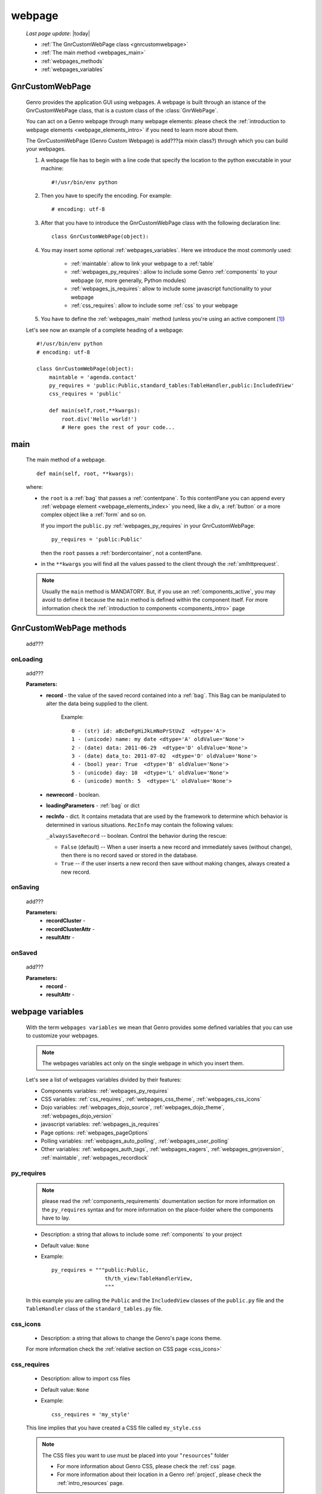 .. _webpage:

=======
webpage
=======

    *Last page update*: |today|
    
    .. image:: ../../../_images/projects/packages/webpage.png
    
    * :ref:`The GnrCustomWebPage class <gnrcustomwebpage>`
    * :ref:`The main method <webpages_main>`
    * :ref:`webpages_methods`
    * :ref:`webpages_variables`
    
.. _gnrcustomwebpage:

GnrCustomWebPage
================
    
    .. module:: gnr.web.gnrwebpage
    
    Genro provides the application GUI using webpages. A webpage is built through an istance
    of the GnrCustomWebPage class, that is a custom class of the :class:`GnrWebPage`.
    
    You can act on a Genro webpage through many webpage elements: please check the
    :ref:`introduction to webpage elements <webpage_elements_intro>` if you need
    to learn more about them.
    
    The GnrCustomWebPage (Genro Custom Webpage) is add???(a mixin class?) through which you can
    build your webpages.
    
    #. A webpage file has to begin with a line code that specify the location to the python
       executable in your machine::
    
        #!/usr/bin/env python
        
    #. Then you have to specify the encoding. For example::
        
        # encoding: utf-8
        
    #. After that you have to introduce the GnrCustomWebPage class with the following declaration line::
    
        class GnrCustomWebPage(object):
        
    #. You may insert some optional :ref:`webpages_variables`. Here we introduce
       the most commonly used:
       
        * :ref:`maintable`: allow to link your webpage to a :ref:`table`
        * :ref:`webpages_py_requires`: allow to include some Genro
          :ref:`components` to your webpage (or, more generally, Python modules)
        * :ref:`webpages_js_requires`: allow to include some javascript functionality
          to your webpage
        * :ref:`css_requires`: allow to include some :ref:`css`
          to your webpage
    
    #. You have to define the :ref:`webpages_main` method (unless you're using an active
       component [#]_)
        
    Let's see now an example of a complete heading of a webpage::
    
        #!/usr/bin/env python
        # encoding: utf-8
        
        class GnrCustomWebPage(object):
            maintable = 'agenda.contact'
            py_requires = 'public:Public,standard_tables:TableHandler,public:IncludedView'
            css_requires = 'public'
            
            def main(self,root,**kwargs):
                root.div('Hello world!')
                # Here goes the rest of your code...
                
.. _webpages_main:
    
main
====
    
    The main method of a webpage.
    
    ::
    
        def main(self, root, **kwargs):
    
    where:
    
    * the ``root`` is a :ref:`bag` that passes a :ref:`contentpane`. To this contentPane
      you can append every :ref:`webpage element <webpage_elements_index>` you need, like
      a div, a :ref:`button` or a more complex object like a :ref:`form` and so on.
      
      If you import the ``public.py`` :ref:`webpages_py_requires` in your GnrCustomWebPage::
      
        py_requires = 'public:Public'
        
      then the ``root`` passes a :ref:`bordercontainer`, not a contentPane.
      
    * in the ``**kwargs`` you will find all the values passed to the client through
      the :ref:`xmlhttprequest`.
      
    .. note:: Usually the ``main`` method is MANDATORY. But, if you use an :ref:`components_active`,
              you may avoid to define it because the ``main`` method is defined within the
              component itself. For more information check the :ref:`introduction to components
              <components_intro>` page
              
.. _webpages_methods:
              
GnrCustomWebPage methods
========================

    add???
    
.. _onloading_method:
    
onLoading
---------
    
    .. method:: onLoading(self, record, newrecord, loadingParameters, recInfo)
    
    add???
    
    **Parameters:**
                    * **record** - the value of the saved record contained into a :ref:`bag`.
                      This Bag can be manipulated to alter the data being supplied to the client.
                        
                        Example::
                        
                            0 - (str) id: aBcDeFgHiJkLmNoPrStUvZ  <dtype='A'>
                            1 - (unicode) name: my date <dtype='A' oldValue='None'>
                            2 - (date) data: 2011-06-29  <dtype='D' oldValue='None'>
                            3 - (date) data_to: 2011-07-02  <dtype='D' oldValue='None'>
                            4 - (bool) year: True  <dtype='B' oldValue='None'>
                            5 - (unicode) day: 10  <dtype='L' oldValue='None'>
                            6 - (unicode) month: 5  <dtype='L' oldValue='None'>
                            
                    * **newrecord** - boolean.
                    * **loadingParameters** - :ref:`bag` or dict
                    * **recInfo** - dict. It contains metadata that are used by the framework to determine
                      which behavior is determined in various situations. ``RecInfo`` may contain the
                      following values:
                      
                      ``_alwaysSaveRecord`` -- boolean. Control the behavior during the rescue:
                      
                      * ``False`` (default) -- When a user inserts a new record and immediately saves
                        (without change), then there is no record saved or stored in the database.
                      * ``True`` -- if the user inserts a new record then save without making changes,
                        always created a new record.
                    
.. _onsaving_method:
    
onSaving
--------
    
    .. method:: onSaving(self,recordCluster,recordClusterAttr,resultAttr)
    
    add???
    
    **Parameters:**
                    * **recordCluster** - 
                    * **recordClusterAttr** - 
                    * **resultAttr** - 
                    
.. _onsaved_method:
    
onSaved
-------
    
    .. method:: onSaved(self,record,resultAttr)
    
    add???
    
    **Parameters:**
                    * **record** - 
                    * **resultAttr** - 
                    
    .. _webpages_variables:

webpage variables
=================
    
    With the term ``webpages variables`` we mean that Genro provides some defined variables
    that you can use to customize your webpages.
    
    .. note:: The webpages variables act only on the single webpage in which you insert them.
    
    Let's see a list of webpages variables divided by their features:
    
    * Components variables: :ref:`webpages_py_requires`
    * CSS variables: :ref:`css_requires`, :ref:`webpages_css_theme`, :ref:`webpages_css_icons`
    * Dojo variables: :ref:`webpages_dojo_source`, :ref:`webpages_dojo_theme`,
      :ref:`webpages_dojo_version`
    * javascript variables: :ref:`webpages_js_requires`
    * Page options: :ref:`webpages_pageOptions`
    * Polling variables: :ref:`webpages_auto_polling`, :ref:`webpages_user_polling`
    * Other variables: :ref:`webpages_auth_tags`, :ref:`webpages_eagers`,
      :ref:`webpages_gnrjsversion`,
      :ref:`maintable`, :ref:`webpages_recordlock`
      
    .. _webpages_py_requires:
    
py_requires
-----------

    .. note:: please read the :ref:`components_requirements` doumentation section
              for more information on the ``py_requires`` syntax and for more
              information on the place-folder where the components have to lay.
              
    * Description: a string that allows to include some :ref:`components`
      to your project
    * Default value: ``None``
    * Example::
    
        py_requires = """public:Public,
                         th/th_view:TableHandlerView,
                         """
    
    In this example you are calling the ``Public`` and the ``IncludedView`` classes of the
    ``public.py`` file and the ``TableHandler`` class of the ``standard_tables.py`` file.
    
.. _webpages_css_icons:

css_icons
---------

    * Description: a string that allows to change the Genro's page icons theme.
      
    For more information check the :ref:`relative section on CSS page <css_icons>`
    
    .. _css_requires:

css_requires
------------

    * Description: allow to import css files
    * Default value: ``None``
    * Example::
    
        css_requires = 'my_style'
        
    This line implies that you have created a CSS file called ``my_style.css``
        
    .. note:: The CSS files you want to use must be placed into your "``resources``" folder
              
              * For more information about Genro CSS, please check the :ref:`css` page.
              * For more information about their location in a Genro :ref:`project`,
                please check the :ref:`intro_resources` page.
                
    .. _webpages_css_theme:

css_theme
---------

    * Description: a string that allows to change the Genro's page theme. A Genro theme add some
      CSS features to the Dojo theme you are using in your project (to change the Dojo theme, you
      can only change it through the :ref:`webpages_dojo_theme` webpage variable)
    * Default value: the value you specify in the :ref:`siteconfig_gui` tag of your :ref:`sites_siteconfig`.
    * Example::
    
        css_theme = 'aqua'
    
    .. note:: if you want to define a Genro theme in all of your webpages, define it in the
              :ref:`siteconfig_gui` tag of your :ref:`sites_siteconfig`
              
    .. _webpages_dojo_source:

dojo_source
-----------

    * Description: boolean. Webpage variable for Dojo developers. If ``True``, you can read the
      javascript code decompressed [#]_.
    * Default value: Default value is ``False`` (compressed javascript)
    * Example::
    
        dojo_source = True
    
    .. _webpages_dojo_theme:

dojo_theme
----------

    * Description: a string that allows to change the Dojo theme of your webpage
    * Default value: *tundra*
    * Compatible themes:
    
        * Dojo 1.1: *nihilo*, *soria*, *tundra*
        * Dojo 1.5: *claro*, *nihilo*, *soria*, *tundra*
        
    * Example::
        
        dojo_theme = 'nihilo'
        
    .. _webpages_dojo_version:

dojo_version
------------
    
    * Description: a number that allows to specify the Dojo version of your :ref:`project`.
      You have to write the version supported without the dot (e.g: write '11' for Dojo '1.1')
    * Default value: the value you specify in the :ref:`siteconfig_dojo` tag of your :ref:`sites_siteconfig`.
      If you didn't specify it, the default value is '11'
    * Example::
    
        dojo_version = '11'
        
    .. _webpages_js_requires:

js_requires
-----------

    * Description: allow to import some javascript files
    * Default value: ``None``
    * Example::
    
        js_requires = 'wizard'
        
    This line implies that you have created a js file called ``wizard.js``
        
    .. note:: The js files you want to use must be placed into your "``resources``" folder
              
              * For more information about Genro js and their location in Genro, please check
                the :ref:`intro_resources` page.
                
    .. _webpages_pageOptions:

pageOptions
-----------

    * Description: a dict with page options:
    
        * *openMenu*: if ``True``, the project menu (included in the :ref:`packages_menu` file)
          of the webpage is opened when the page is loaded. Default value is ``True``
        
        * *enableZoom*: if ``True``, add???
        
    * Example::
    
        pageOptions = {'enableZoom':False,'openMenu':False}
        
    .. _webpages_auto_polling:

auto_polling
------------

    * Description: set a number for auto-polling frequency (units: seconds)
    * Default value: ``30``
    * Example::
    
        auto_polling = 30
        
    .. _webpages_user_polling:

user_polling
------------

    * Description: set a number for user-polling frequency (units: seconds)
    * Default value: ``3``
    * Example::
    
        user_polling = 3
    
    .. _webpages_auth_tags:

auth_tags
---------

    .. module:: gnr.web._gnrbasewebpage.GnrBaseWebPage
    
    * Description: add???. Link it to the :meth:`pageAuthTags` method...
    * Default value: ``add???``
    * Example::
    
        add???
    
    .. _webpages_eagers:

eagers
------

    * Description: a dict that allows to give a hierarchy to the :ref:`bag_resolver` calls of
      a :ref:`relation <relations>`: the relations you put in the eagers are resolved before
      the other ones.
    * Syntax: 
        
        * *key*: ``packageName.tableName``, where:
        
            * ``packageName`` is the name of your package (for more information check the
              :ref:`packages` page)
            * ``tableName`` is the name of the :ref:`table`
            
        * *value*: includes a :ref:`relation <relations>`
    * Default value: ``{}`` (an empty dict)
    * Example::
    
        eagers = {'writers.contracts':'@sy_publisherid'}
    
    .. _webpages_gnrjsversion:

gnrjsversion
------------

    * Description: Genro javascript libraries compatible with the relative Dojo version (type: number).
    * Default value: the value you specify in the :ref:`siteconfig_jslib` tag of your :ref:`sites_siteconfig`.
      If you didn't specify it, the default value is '11' (i.e: Genro JS libraries compatible with Dojo 1.1)
    * Example::
    
        gnrjsversion = '11'
        
    .. _maintable:

maintable
---------
    
    * Description: a string that allows to link your webpage to a :ref:`table`.
      It becomes the :ref:`dbtable` default value of all the elements of your
      webpage that support the ``dbtable`` attribute.
    * Syntax: ``maintable = 'packageName.tableName'``, where:
    
        * ``packageName`` is the name of your package (for more information, check the
          :ref:`packages` page)
        * ``tableName`` is the name of the :ref:`table`
    
    * Default value: ``None``
    * Example::
    
        maintable = 'agenda.call'
        
    For more information, check the :ref:`dbtable` page.
    
    .. _webpages_recordlock:

recordLock
----------

    * Description: add???
    * Default value: add???
    * Example: add???
    
**Footnotes**:

.. [#] For more information on active and passive components, please check the :ref:`components_active_passive` section.
.. [#] Dojo is usually sent compressed to the client. But if you want to debug it, it is better to read it uncompressed.